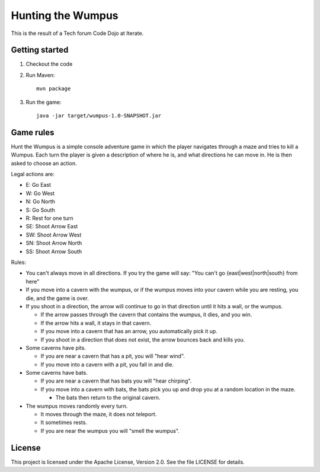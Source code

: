 Hunting the Wumpus
==================

This is the result of a Tech forum Code Dojo at Iterate.


Getting started
---------------

#. Checkout the code

#. Run Maven::

    mvn package

#. Run the game::

    java -jar target/wumpus-1.0-SNAPSHOT.jar


Game rules
----------

Hunt the Wumpus is a simple console adventure game in which the player
navigates through a maze and tries to kill a Wumpus.  Each turn the player is
given a description of where he is, and what directions he can move in. He is
then asked to choose an action.

Legal actions are:

- E: Go East
- W: Go West
- N: Go North
- S: Go South
- R: Rest for one turn
- SE: Shoot Arrow East
- SW: Shoot Arrow West
- SN: Shoot Arrow North
- SS: Shoot Arrow South

Rules:

- You can't always move in all directions. If you try the game will say: "You
  can't go {east|west|north|south} from here"

- If you move into a cavern with the wumpus, or if the wumpus moves into your
  cavern while you are resting, you die, and the game is over.

- If you shoot in a direction, the arrow will continue to go in that direction
  until it hits a wall, or the wumpus.

  - If the arrow passes through the cavern that contains the wumpus, it dies,
    and you win.

  - If the arrow hits a wall, it stays in that cavern.

  - If you move into a cavern that has an arrow, you automatically pick it up.

  - If you shoot in a direction that does not exist, the arrow bounces back and
    kills you.

- Some caverns have pits.

  - If you are near a cavern that has a pit, you will "hear wind".

  - If you move into a cavern with a pit, you fall in and die.

- Some caverns have bats.

  - If you are near a cavern that has bats you will "hear chirping".

  - If you move into a cavern with bats, the bats pick you up and drop you at a
    random location in the maze.

    - The bats then return to the original cavern.

- The wumpus moves randomly every turn.

  - It moves through the maze, it does not teleport.

  - It sometimes rests.

  - If you are near the wumpus you will "smell the wumpus".


License
-------

This project is licensed under the Apache License, Version 2.0. See the file
LICENSE for details.
